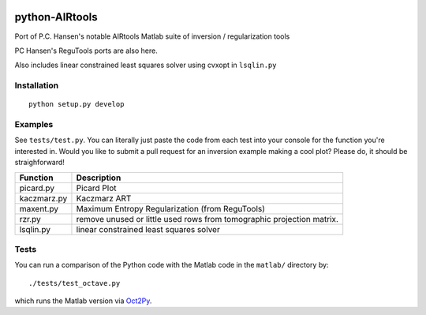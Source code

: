 .. image:: https://travis-ci.org/scienceopen/airtools.svg?branch=master
    :target: https://travis-ci.org/scienceopen/airtools
.. image:: https://coveralls.io/repos/scienceopen/pyAIRtools/badge.svg?branch=master&service=github 
    :target: https://coveralls.io/github/scienceopen/pyAIRtools?branch=master 
.. image:: https://codeclimate.com/github/scienceopen/pyAIRtools/badges/gpa.svg
   :target: https://codeclimate.com/github/scienceopen/pyAIRtools
   :alt: Code Climate

===============
python-AIRtools
===============

Port of P.C. Hansen's notable AIRtools Matlab suite of inversion / regularization tools

PC Hansen's ReguTools ports are also here.

Also includes linear constrained least squares solver using cvxopt in ``lsqlin.py``


Installation
------------
::

    python setup.py develop
    
Examples
------------
See ``tests/test.py``. You can literally just paste the code from each test into your console for the function you're interested in. Would you like to submit a pull request for an inversion example making a cool plot? Please do, it should be straighforward!


============    ===========
Function        Description
============    ===========
picard.py       Picard Plot

kaczmarz.py     Kaczmarz ART 

maxent.py       Maximum Entropy Regularization (from ReguTools)

rzr.py          remove unused or little used rows from tomographic projection matrix.

lsqlin.py       linear constrained least squares solver
============    ===========


Tests
-----
You can run a comparison of the Python code with the Matlab code in the ``matlab/`` directory by::

    ./tests/test_octave.py
    
which runs the Matlab version via `Oct2Py <https://blink1073.github.io/oct2py/>`_.

